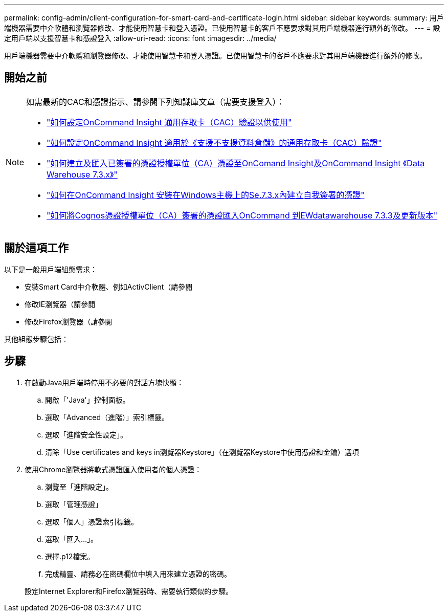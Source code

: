 ---
permalink: config-admin/client-configuration-for-smart-card-and-certificate-login.html 
sidebar: sidebar 
keywords:  
summary: 用戶端機器需要中介軟體和瀏覽器修改、才能使用智慧卡和登入憑證。已使用智慧卡的客戶不應要求對其用戶端機器進行額外的修改。 
---
= 設定用戶端以支援智慧卡和憑證登入
:allow-uri-read: 
:icons: font
:imagesdir: ../media/


[role="lead"]
用戶端機器需要中介軟體和瀏覽器修改、才能使用智慧卡和登入憑證。已使用智慧卡的客戶不應要求對其用戶端機器進行額外的修改。



== 開始之前

[NOTE]
====
如需最新的CAC和憑證指示、請參閱下列知識庫文章（需要支援登入）：

* https://kb.netapp.com/Advice_and_Troubleshooting/Data_Infrastructure_Management/OnCommand_Suite/How_to_configure_Common_Access_Card_(CAC)_authentication_for_NetApp_OnCommand_Insight["如何設定OnCommand Insight 通用存取卡（CAC）驗證以供使用"]
* https://kb.netapp.com/Advice_and_Troubleshooting/Data_Infrastructure_Management/OnCommand_Suite/How_to_configure_Common_Access_Card_(CAC)_authentication_for_NetApp_OnCommand_Insight_DataWarehouse["如何設定OnCommand Insight 適用於《支援不支援資料倉儲》的通用存取卡（CAC）驗證"]
* https://kb.netapp.com/Advice_and_Troubleshooting/Data_Infrastructure_Management/OnCommand_Suite/How_to_create_and_import_a_Certificate_Authority_(CA)_signed_certificate_into_OCI_and_DWH_7.3.X["如何建立及匯入已簽署的憑證授權單位（CA）憑證至OnComand Insight及OnCommand Insight 《Data Warehouse 7.3.x》"]
* https://kb.netapp.com/Advice_and_Troubleshooting/Data_Infrastructure_Management/OnCommand_Suite/How_to_create_a_Self_Signed_Certificate_within_OnCommand_Insight_7.3.X_installed_on_a_Windows_Host["如何在OnCommand Insight 安裝在Windows主機上的Se.7.3.x內建立自我簽署的憑證"]
* https://kb.netapp.com/Advice_and_Troubleshooting/Data_Infrastructure_Management/OnCommand_Suite/How_to_import_a_Cognos_Certificate_Authority_(CA)_signed_certificate_into_DWH_7.3.3_and_later["如何將Cognos憑證授權單位（CA）簽署的憑證匯入OnCommand 到EWdatawarehouse 7.3.3及更新版本"]


====


== 關於這項工作

以下是一般用戶端組態需求：

* 安裝Smart Card中介軟體、例如ActivClient（請參閱
* 修改IE瀏覽器（請參閱
* 修改Firefox瀏覽器（請參閱


其他組態步驟包括：



== 步驟

. 在啟動Java用戶端時停用不必要的對話方塊快顯：
+
.. 開啟「'Java'」控制面板。
.. 選取「Advanced（進階）」索引標籤。
.. 選取「進階安全性設定」。
.. 清除「Use certificates and keys in瀏覽器Keystore」（在瀏覽器Keystore中使用憑證和金鑰）選項


. 使用Chrome瀏覽器將軟式憑證匯入使用者的個人憑證：
+
.. 瀏覽至「進階設定」。
.. 選取「管理憑證」
.. 選取「個人」憑證索引標籤。
.. 選取「匯入...」。
.. 選擇.p12檔案。
.. 完成精靈、請務必在密碼欄位中填入用來建立憑證的密碼。


+
設定Internet Explorer和Firefox瀏覽器時、需要執行類似的步驟。


